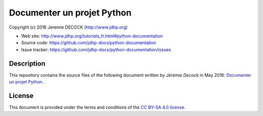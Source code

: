 ===========================
Documenter un projet Python
===========================

Copyright (c) 2016 Jeremie DECOCK (http://www.jdhp.org)

* Web site: http://www.jdhp.org/tutorials_fr.html#python-documentation
* Source code: https://github.com/jdhp-docs/python-documentation
* Issue tracker: https://github.com/jdhp-docs/python-documentation/issues

Description
===========

This repository contains the source files of the following document written by
*Jérémie Decock* in May 2016:
`Documenter un projet Python`_.

License
=======

This document is provided under the terms and conditions of the
`CC BY-SA 4.0 license`_.

.. ............................................................................

.. _Documenter un projet Python: http://www.jdhp.org/tutorials_fr.html#python-documentation
.. _CC BY-SA 4.0 license: http://creativecommons.org/licenses/by-sa/4.0/

